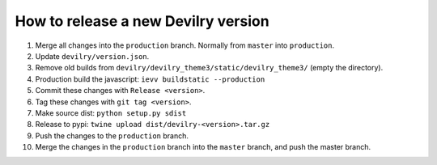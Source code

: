 ====================================
How to release a new Devilry version
====================================

1. Merge all changes into the ``production`` branch. Normally from ``master`` into ``production``.
2. Update ``devilry/version.json``.
3. Remove old builds from ``devilry/devilry_theme3/static/devilry_theme3/`` (empty the directory).
4. Production build the javascript: ``ievv buildstatic --production``
5. Commit these changes with ``Release <version>``.
6. Tag these changes with ``git tag <version>``.
7. Make source dist: ``python setup.py sdist``
8. Release to pypi: ``twine upload dist/devilry-<version>.tar.gz``
9. Push the changes to the ``production`` branch.
10. Merge the changes in the ``production`` branch into the ``master`` branch, and push the master branch.
